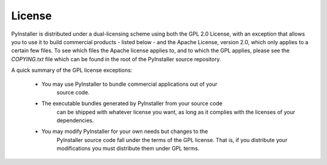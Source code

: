 License
=======

PyInstaller is distributed under a dual-licensing scheme using both the GPL 2.0 License, with
an exception that allows you to use it to build commercial products - listed below - and the
Apache License, version 2.0, which only applies to a certain few files. To see which files the Apache
license applies to, and to which the GPL applies, please see the `COPYING.txt` file which can be
found in the root of the PyInstaller source repository.

A quick summary of the GPL license exceptions:

 - You may use PyInstaller to bundle commercial applications out of your
    source code.

 - The executable bundles generated by PyInstaller from your source code
    can be shipped with whatever license you want, as long as it complies
    with the licenses of your dependencies.

 - You may modify PyInstaller for your own needs but changes to the
    PyInstaller source code fall under the terms of the GPL license.
    That is, if you distribute your modifications you must distribute
    them under GPL terms.

